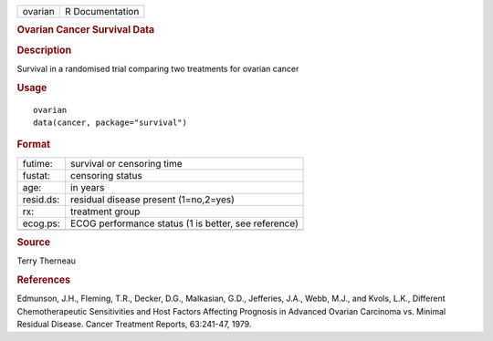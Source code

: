 .. container::

   .. container::

      ======= ===============
      ovarian R Documentation
      ======= ===============

      .. rubric:: Ovarian Cancer Survival Data
         :name: ovarian-cancer-survival-data

      .. rubric:: Description
         :name: description

      Survival in a randomised trial comparing two treatments for
      ovarian cancer

      .. rubric:: Usage
         :name: usage

      ::

         ovarian
         data(cancer, package="survival")

      .. rubric:: Format
         :name: format

      ========= ====================================================
      futime:   survival or censoring time
      fustat:   censoring status
      age:      in years
      resid.ds: residual disease present (1=no,2=yes)
      rx:       treatment group
      ecog.ps:  ECOG performance status (1 is better, see reference)
      \         
      ========= ====================================================

      .. rubric:: Source
         :name: source

      Terry Therneau

      .. rubric:: References
         :name: references

      Edmunson, J.H., Fleming, T.R., Decker, D.G., Malkasian, G.D.,
      Jefferies, J.A., Webb, M.J., and Kvols, L.K., Different
      Chemotherapeutic Sensitivities and Host Factors Affecting
      Prognosis in Advanced Ovarian Carcinoma vs. Minimal Residual
      Disease. Cancer Treatment Reports, 63:241-47, 1979.
